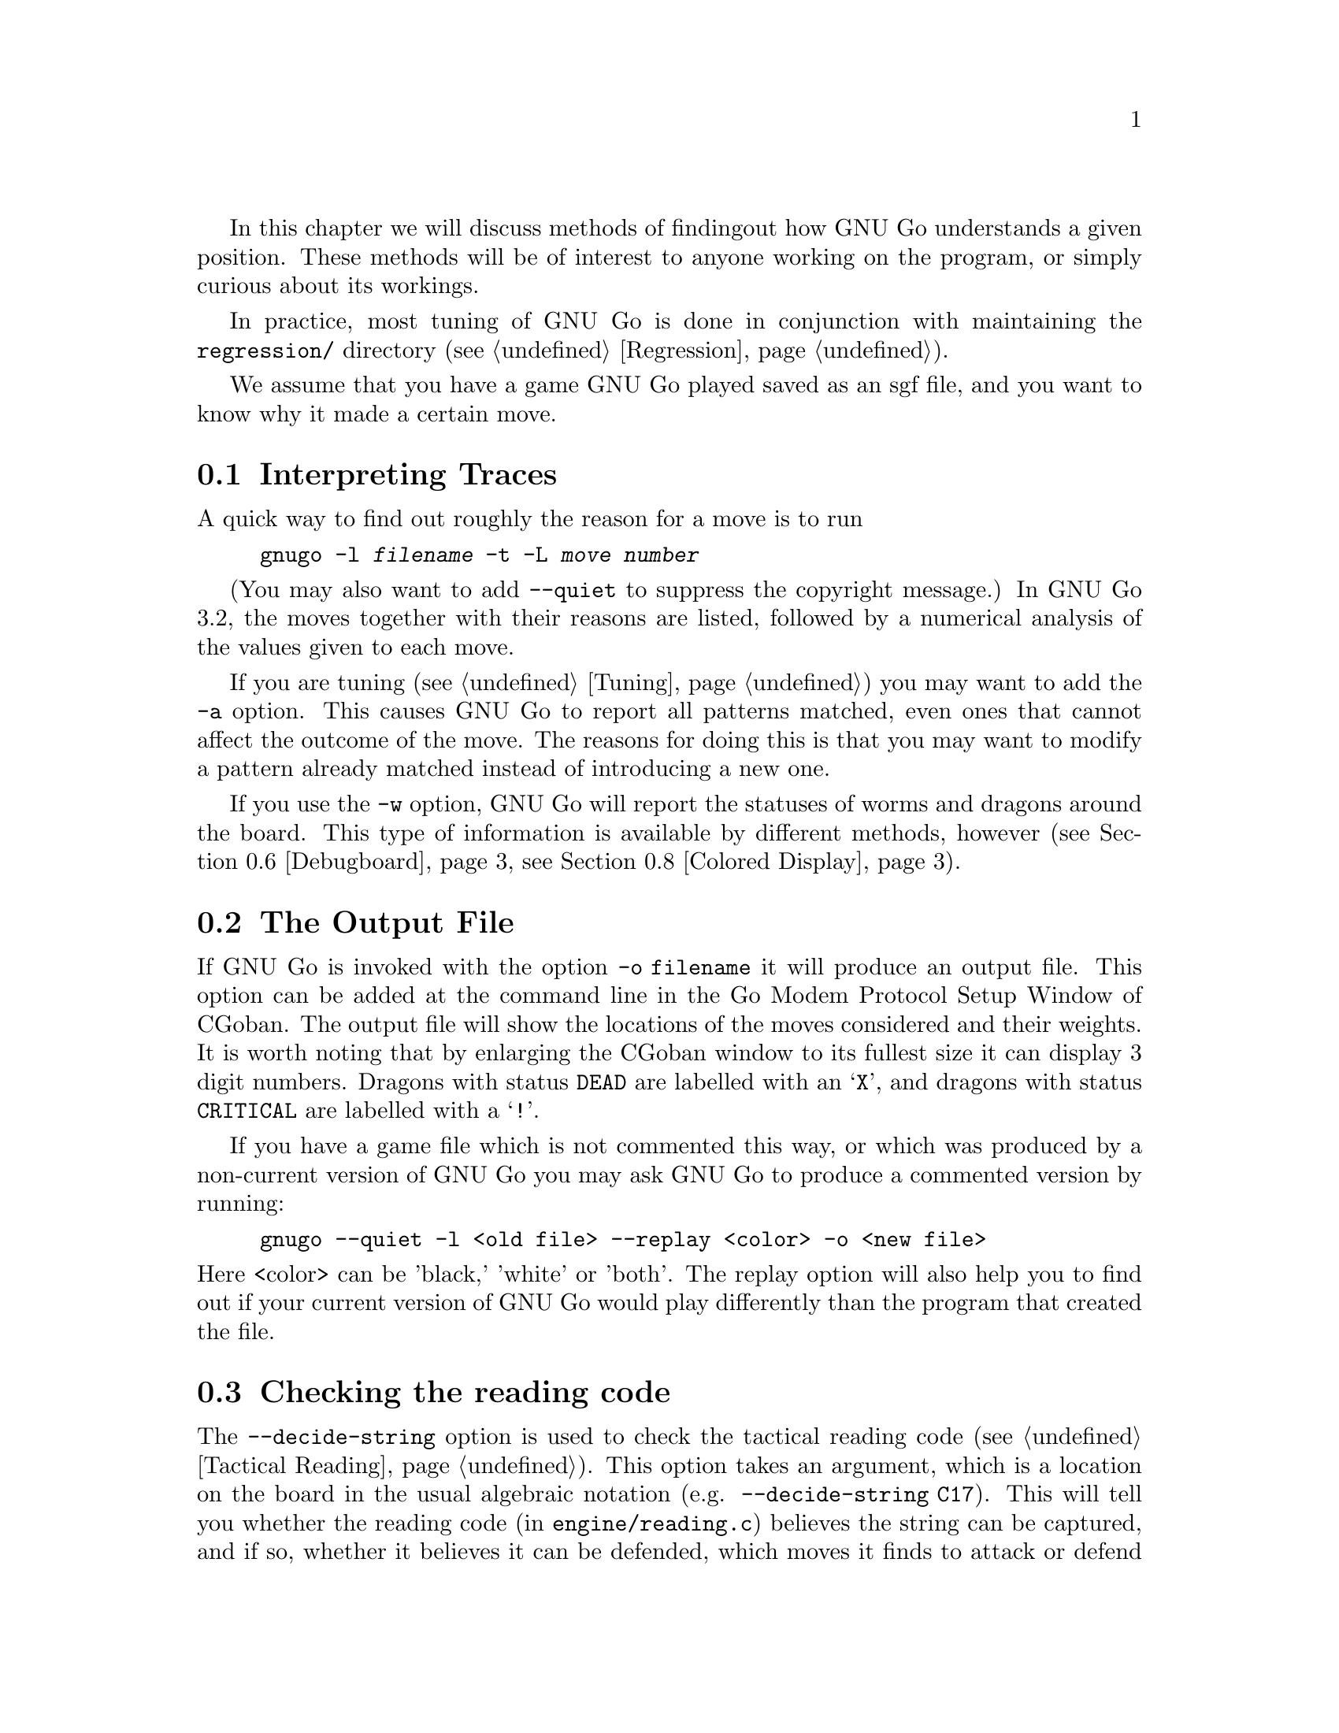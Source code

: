 In this chapter we will discuss methods of finding
out how GNU Go understands a given position. These
methods will be of interest to anyone working on the
program, or simply curious about its workings.

In practice, most tuning of GNU Go is done in conjunction
with maintaining the @file{regression/} directory
(@pxref{Regression}).

We assume that you have a game GNU Go played saved
as an sgf file, and you want to know why it made a
certain move.

@menu
* Traces::			Analyzing traces in GNU Go 3.2
* Output File::			The Output File
* Decide string::		Checking the reading code
* Decide dragon::		Checking the owl code
* GTP and GDB techniques::      GTP and GDB techniques
* Debugboard::                  Debugboard
* Scoring::                     Finding out the winner of the game
* Colored Display::             Colored Display
@end menu

@node Traces, Output File, Analyzing, Analyzing
@comment  node-name,  next,  previous,  up
@section Interpreting Traces
@cindex traces
@cindex tuning GNU Go

A quick way to find out roughly the reason for a move is to run

@example
gnugo -l @var{filename} -t -L @var{move number}
@end example

(You may also want to add @option{--quiet} to suppress the copyright
message.) In GNU Go 3.2, the moves together with their reasons are
listed, followed by a numerical analysis of the values given to each
move.

If you are tuning (@pxref{Tuning}) you may want to add the @option{-a}
option. This causes GNU Go to report all patterns matched, even ones
that cannot affect the outcome of the move. The reasons for doing
this is that you may want to modify a pattern already matched 
instead of introducing a new one.

If you use the @option{-w} option, GNU Go will report the statuses of
worms and dragons around the board. This type of information is
available by different methods, however (@pxref{Debugboard},
@pxref{Colored Display}).

@node Output File, Decide string, Traces, Analyzing
@comment  node-name,  next,  previous,  up
@section The Output File
@cindex output file
@cindex output file

If GNU Go is invoked with the option @option{-o filename} it will
produce an output file. This option can be added at the command line
in the Go Modem Protocol Setup Window of CGoban. The output file will
show the locations of the moves considered and their weights. It is
worth noting that by enlarging the CGoban window to its fullest size
it can display 3 digit numbers. Dragons with status @code{DEAD} are
labelled with an @samp{X}, and dragons with status @code{CRITICAL} are
labelled with a @samp{!}.

If you have a game file which is not commented this way, or
which was produced by a non-current version of GNU Go you may
ask GNU Go to produce a commented version by running:

@example
gnugo --quiet -l <old file> --replay <color> -o <new file>
@end example

@noindent
Here <color> can be 'black,' 'white' or 'both'. The replay
option will also help you to find out if your current version
of GNU Go would play differently than the program that created
the file.

@node Decide string, Decide dragon, Output File, Analyzing
@comment  node-name,  next,  previous,  up
@section Checking the reading code
@cindex decide-string

The @option{--decide-string} option is used to check the tactical reading code
(@pxref{Tactical Reading}). This option takes an argument, which is a location
on the board in the usual algebraic notation (e.g. 
@option{--decide-string C17}). This will tell you whether the reading code (in
@file{engine/reading.c}) believes the string can be captured, and if so,
whether it believes it can be defended, which moves it finds to attack or
defend the move, how many nodes it searched in coming to these
conclusions. Note that when GNU Go runs normally (not with
@option{--decide-string}) the points of attack and defense are 
computed when @code{make_worms()} runs and cached in
@code{worm.attack} and @code{worm.defend}. 

If used with an output file (@option{-o @var{filename}}) 
@option{--decide-string} will produce a variation tree showing
all the variations which are considered. This is a useful way
of debugging the reading code, and also of educating yourself
with the way it works. The variation tree can be displayed
graphically using CGoban. 

At each node, the comment contains some information. For example you
may find a comment:

@example

attack4-B at D12 (variation 6, hash 51180fdf)
break_chain D12: 0
defend3 D12: 1 G12 (trivial extension)

@end example

This is to be interpreted as follows. The node in question
was generated by the function @code{attack3()} in @file{engine/reading.c},
which was called on the string at @code{D12}. The data in 
parentheses tell you the values of @code{count_variations} and
@code{hashdata.hashval}. 

The second value (``hash'') you probably will not need to know
unless you are debugging the hash code, and we will not discuss it.
But the first value (``variation'') is useful when using the debugger
@command{gdb}. You can first make an output file using
the @option{-o} option, then walk through the reading with
@command{gdb}, and to coordinate the SGF file with the debugger,
display the value of @code{count_variations}. Specifically,
from the debugger you can find out where you are as follows:

@example
(gdb) set dump_stack()
B:D13 W:E12 B:E13 W:F12 B:F11  (variation 6)
@end example

If you place yourself right after the call to @code{trymove()}
which generated the move in question, then the variation number
in the SGF file should match the variation number displayed by
@code{dump_stack()}, and the move in question will be the
last move played (F11 in this example).

This displays the sequence of moves leading up to the variation
in question, and it also prints @code{count_variations-1}.

The second two lines tell you that from this node, the function
@code{break_chain()} was called at D12 and returned 0 meaning
that no way was found of rescuing the string by attacking
an element of the surrounding chain, and the function
@code{defend3()} was called also at D12 and returned 1,
meaning that the string can be defended, and that
G12 is the move that defends it. If you have trouble
finding the function calls which generate these comments,
try setting @code{sgf_dumptree=1} and setting a breakpoint in
@code{sgf_trace}.

@node Decide dragon, GTP and GDB techniques, Decide string, Analyzing
@comment  node-name,  next,  previous,  up
@section Checking the Owl code
@cindex decide-dragon

You can similarly debug the Owl code using the option
@option{--decide-dragon}. Usage is entirely similar to
@option{--decide-string}, and it can be used similarly
to produce variation trees. These should be typically
much smaller than the variation trees produced by
@option{--decide-string}.

@node GTP and GDB techniques, Debugboard, Decide dragon, Analyzing
@comment  node-name,  next,  previous,  up
@section GTP and GDB techniques
@cindex GDB
@cindex GTP

You can use the Go Text Protocol (@pxref{GTP}) to determine
the statuses of dragons and other information needed for
debugging. The GTP command @command{dragon_data P12} will list
the dragon data of the dragon at @code{P12} and
@command{worm_data} will list the worm data; other GTP
commands may be useful as well.

You can also conveniently get such information from GDB.
A suggested @file{.gdbinit} file may be found in
@xref{Debugging}. Assuming this file is loaded, you can
list the dragon data with the command:

@example
(gdb) dragon P12
@end example

Similarly you can get the worm data with @command{worm P12}.

@node Debugboard, Scoring, GTP and GDB techniques, Analyzing
@comment  node-name,  next,  previous,  up
@section Debugboard
@cindex debugboard

A useful utility called @command{debugboard} is made in
the @file{interface/debugboard/} directory. This can be run
in an Xterm. Use a smaller font since it requires 50 rows
and 80 columns. This runs @code{examine_position()}, then
makes a graphical display of the board. Using the cursor
movement keys, you can move around the board and find
out the contents of the worm, dragon and eye arrays.

@node Scoring, Colored Display, Debugboard, Analyzing
@comment  node-name,  next,  previous,  up
@section Scoring the game
@cindex scoring

GNU Go can score the game. Normally GNU Go will report its opinion about
the score at the end of the game, but if you want this information about
a game stored in a file, use the @option{--score} option (@pxref{Invoking
GNU Go}).

@node  Colored Display,  , Scoring, Analyzing
@comment  node-name,  next,  previous,  up
@section Colored Display
@cindex colored display

Various colored displays of the board may be obtained in a color
@command{xterm} or @command{rxvt} window. Xterm will only work if xterm is
compiled with color support. If the colors are not displayed on your xterm,
try @command{rxvt}.  You may also use the Linux console. The colored display
will work best if the background color is black; if this is not the case you
may want to edit your @file{.Xdefaults} file or add the options
@option{-bg black -fg white} to @command{xterm} or @command{rxvt}.
On Mac OS X put @command{setenv TERM xterm-color} in your @file{.tcshrc}
file to enable color in the terminal.

@subsection Dragon Display

You can get a colored ASCII display of the board in which each dragon
is assigned a different letter; and the different @code{matcher_status} values
(@code{ALIVE}, @code{DEAD}, @code{UNKNOWN}, @code{CRITICAL}) have different
colors. This is very handy for debugging. Actually two diagrams are generated.
The reason for this is concerns the way the matcher status is computed.
The dragon_status (@pxref{Dragons}) is computed first, then for some, but not
all dragons, a more accurate owl status is computed. The matcher status is
the owl status if available; otherwise it is the dragon_status. Both the
dragon_status and the owl_status are displayed. The color scheme is as
follows:

@example
green = alive
cyan = dead
red = critical
yellow = unknown
magenta = unchecked
@end example

To get the colored display, save a game in sgf format using CGoban, or using
the @option{-o} option with GNU Go itself.

Open an @command{xterm} or @command{rxvt} window. 

Execute @command{gnugo -l [filename] -L [movenum] -T} to get the colored 
display.

Other useful colored displays may be obtained by using instead:

@subsection Eye Space Display
@cindex eye space display

Instead of @option{-T}, try this with @option{-E}. This gives a colored
display of the eyespaces, with marginal eye spaces marked @samp{!}
(@pxref{Eyes}).

@subsection Moyo Display
@cindex moyo display

The option @option{-m @var{level}} can give colored displays of the
various quantities which are computed in @file{engine/moyo.c}.

The regions found by Bouzy's algorithm (@pxref{Moyo}) can be
displayed with the following options:

@example
@group
@option{-m @var{level}}
 use or (hexadecimal)   cumulative values for printing these reports :
    1       0x01         ascii printing of territorial evaluation (5/21)
    2       0x02         ascii printing of moyo evaluation (5/10)
    4       0x04         ascii printing of area (4/0)
@end group
@end example

These data are today only used in the score estimation. 

The rest of the engine uses instead the new influence algorithm explained
in @xref{Influence}.  To get a colored display of the influence regions
found by this module, use @option{-m 0x18} to see the initial influence,
and e.g. @option{-m 0x10 --debug-influence D5} to see the influence
after having made the move D5. There are various other options available
for numerical displays influence; for a detailed description see
@xref{Influential Display}.

@noindent
These options can be combined by adding the levels.

